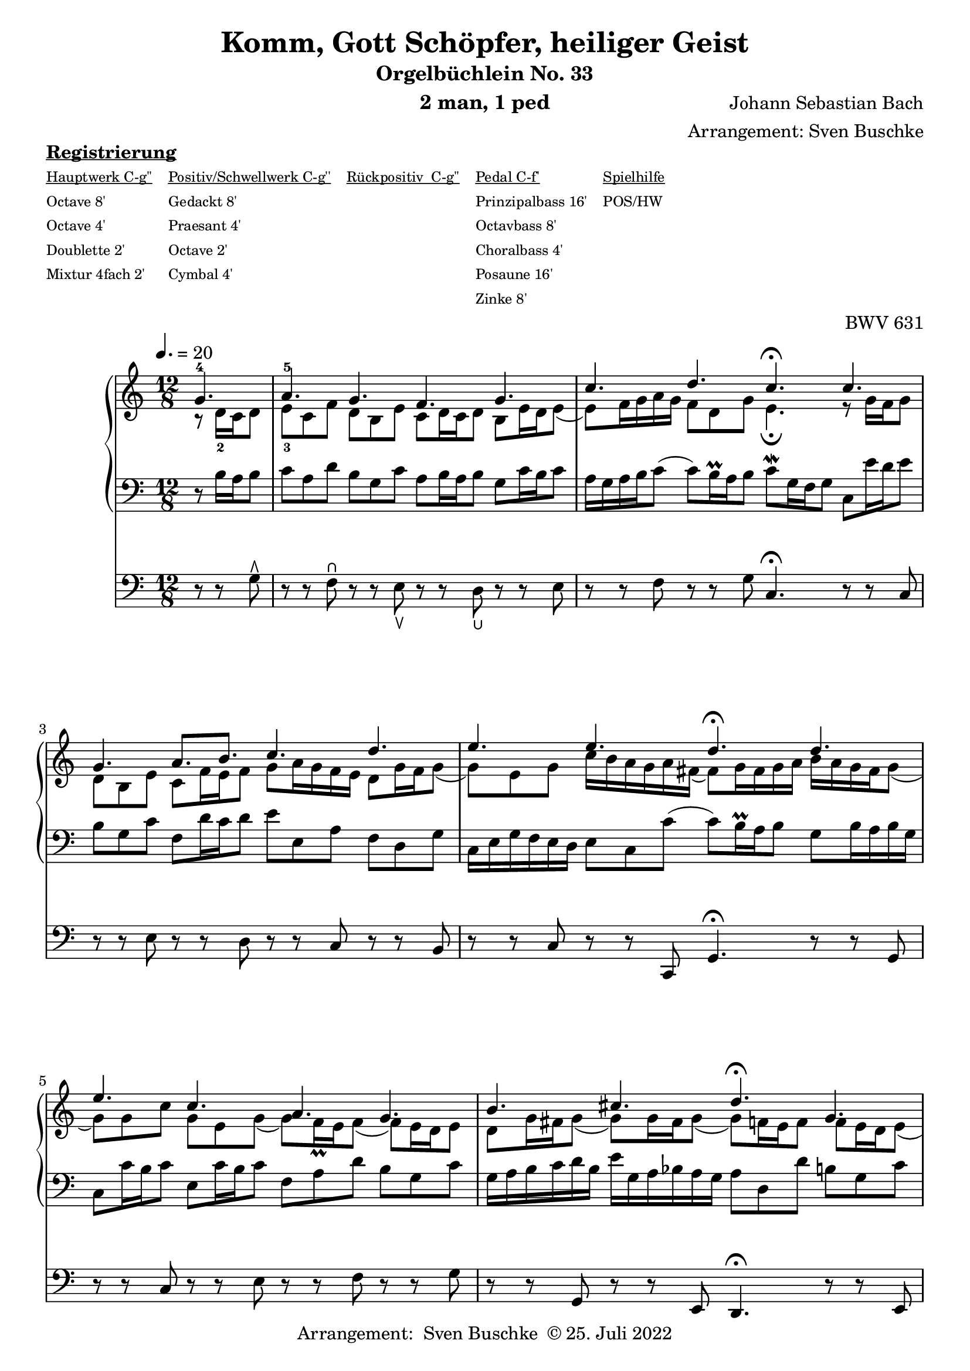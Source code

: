 \version "2.22.0"

\header {
  composer = "Johann Sebastian Bach"
  arranger = "Arrangement: Sven Buschke"
  title = "Komm, Gott Schöpfer, heiliger Geist"
  subtitle = "Orgelbüchlein No. 33"
  instrument = "2 man, 1 ped"

  opus = "BWV 631"
  tagline = ""
  copyright = \markup {"Arrangement:  Sven Buschke " \char ##x00A9 "25. Juli 2022"}
}

settings = {
  \key c \major
  \time 12/8
  \tempo 4. = 20
}

s_in = \relative c' {
  \settings
  \partial 4.
  g'4.-4
  a-5 g f g
  c d c\fermata c
  g a8. b c4. d
  e e d\fermata d
  e c a g
  b cis d\fermata g,
  c a f a
  g2. g4.\fermata
}

a_in = \relative c' {
  \settings
  \partial 4.
  r8 d16-2 c d8
  e-3 c f d b e c d16 c d8 b e16 d e8(
  e) f16 g a g f8 d g e4.\fermata r8 g16 f g8
  d b e c f16 e f8 g a16 g f e d8 g16 f g8(
  g) e g c16 b a g a fis( fis8) g16 fis g a b a g fis g8(
  g) g c g e g( g) f16\prall e f8( f) e16 d e8
  d g16 fis g8( g) g16 fis g8(( g)) f16 e f8 f e16 d e8(
  e) c f( f) e16 d e8( e) d16 cis d e f g f e d c
  b d g,8 c16 d e d e8. f16 d4.
}

t_in = \relative c {
  \settings
  \partial 4.
  r8 b'16 a b8
  c a d b g c a b16 a b8 g c16 b c8
  a16 g a b c8( c) b16\prall a b8 c\mordent g16 f g8 c, e'16 d e8
  b g c f, d'16 c d8 e e, a f d g
  c,16 e g f e d e8 c c'( c) b16\prall a b8 g b16 a b g
  c,8 c'16 b c8 e, c'16 b c8 f, a d b g c
  g16 a b c d b e g, a bes a g a8 d, d' b g c
  c,16 e f g a bes c d c bes a8( a16) d, f a bes8 a16 cis, d e f8(
  f) e16 d e f g8 c, c'\mordent( c) b16\prall a b8
}

pd_in = \relative c {
  \settings
  \partial 4.
  r8 r g'\rtoe
  r r f\rheel r r e\ltoe r r d\lheel r r e
  r r f r r g c,4.\fermata r8 r c
  r r e r r d r r c r r b
  r r c r r c, g'4.\fermata r8 r g
  r r c r r e r r f r r g
  r r g, r r e d4.\fermata r8 r e
  r r a r r cis r r d r r a
  r r c r r e g4.\fermata
}

sheetmusic = {
  <<
%    \new PianoStaff \with {midiInstrument = "church organ"} {
    \new PianoStaff \with {midiInstrument = "acoustic grand"} {
      <<
        \new Staff = "up" {
          \clef treble
          <<
            \new Voice = "s"                            {
              \voiceOne
              \s_in
              \bar "|."
            }
            \new Voice = "a" {
              \voiceTwo
              \a_in
              \bar "|."
            }
          >>
        }
        \new Staff = "down" {
          \clef bass
          {
            \t_in
            \bar "|."
          }
        }
      >>
    }
%    \new Staff = "ped" \with {midiInstrument = "church organ"} {
    \new Staff = "ped" \with {midiInstrument = "church organ"} {
      \clef bass
      {
        \pd_in
        \bar "|."
      }
    }
  >>
}

\markup \bold \underline "Registrierung"
\markup fwnum =
\markup \override #'(font-features . ("ss01" "-kern"))
\number \etc

\markuplist \tiny {
  \override #'(padding . 2)
  \table
  #'(-1 -1 -1 -1 -1)
  {
    \underline { "Hauptwerk C-g''" "Positiv/Schwellwerk C-g''" "Rückpositiv  C-g''" "Pedal C-f'" "Spielhilfe"}
    "Octave 8'" "Gedackt 8'" "" "Prinzipalbass 16'" "POS/HW"
    "Octave 4'" "Praesant 4'" "" "Octavbass 8'"  ""
    "Doublette 2'" "Octave 2'" "" "Choralbass 4'" ""
    "Mixtur 4fach 2'" "Cymbal 4'" "" "Posaune 16'" ""
    "" "" "" "Zinke 8'" ""
  }
}
%\wordwrap-string {\bold Registrierung: " \bold "I. HW " "(C - g''): Octave 8', Octave 4', Doublette 2', Mixtur 4fach 2', II. RP (C - g''): Gedackt 8', Praestant 4', Octave 2', Cymbal 4fach 1', III. SW (C - g''): , PD (C - f'): Prinzipalbass 16', Octavbass 8', Choralbass 4', Posaune 16', Zinke 8', Spielhilfe: POS/HW"}

% midi count in
% midi count in
clave = {\new DrumStaff <<
  \drummode {\settings
   % bd4 sn4
    << {
%      \repeat unfold 16 cl16
%      \repeat unfold 16 hh16
        hh16 cl hh cl hh cl hh cl hh cl hh cl hh cl hh cl hh cl
    } \\ {
      bd4. sn4. bd4.
    } >>
  }
>>
}

\score {
  {
    %  \markuplist \box {
%    \clave
    \sheetmusic
  }
  \layout {}
}

\score {
  {
    \clave
    \sheetmusic
  }
  \midi {}
}